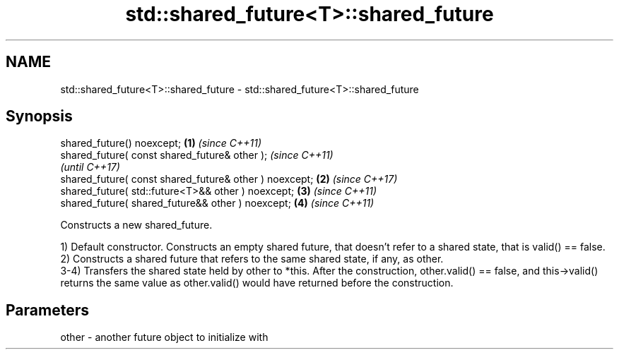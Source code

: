 .TH std::shared_future<T>::shared_future 3 "2020.03.24" "http://cppreference.com" "C++ Standard Libary"
.SH NAME
std::shared_future<T>::shared_future \- std::shared_future<T>::shared_future

.SH Synopsis
   shared_future() noexcept;                             \fB(1)\fP \fI(since C++11)\fP
   shared_future( const shared_future& other );                            \fI(since C++11)\fP
                                                                           \fI(until C++17)\fP
   shared_future( const shared_future& other ) noexcept; \fB(2)\fP               \fI(since C++17)\fP
   shared_future( std::future<T>&& other ) noexcept;         \fB(3)\fP           \fI(since C++11)\fP
   shared_future( shared_future&& other ) noexcept;          \fB(4)\fP           \fI(since C++11)\fP

   Constructs a new shared_future.

   1) Default constructor. Constructs an empty shared future, that doesn't refer to a shared state, that is valid() == false.
   2) Constructs a shared future that refers to the same shared state, if any, as other.
   3-4) Transfers the shared state held by other to *this. After the construction, other.valid() == false, and this->valid() returns the same value as other.valid() would have returned before the construction.

.SH Parameters

   other - another future object to initialize with
